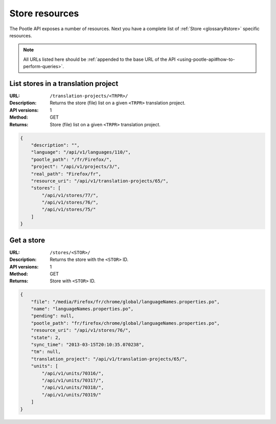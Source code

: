 .. _api-store-resources:

Store resources
***************

The Pootle API exposes a number of resources. Next you have a complete list of
:ref:`Store <glossary#store>` specific resources.

.. note:: All URLs listed here should be :ref:`appended to the base URL of the
   API <using-pootle-api#how-to-perform-queries>`.


.. _api-store-resources#list-stores-in-tp:

List stores in a translation project
====================================

:URL: ``/translation-projects/<TRPR>/``
:Description: Returns the store (file) list on a given ``<TRPR>`` translation
              project.
:API versions: 1
:Method: GET
:Returns: Store (file) list on a given ``<TRPR>`` translation project.

.. code-block:: json

    {
        "description": "",
        "language": "/api/v1/languages/110/",
        "pootle_path": "/fr/Firefox/",
        "project": "/api/v1/projects/3/",
        "real_path": "Firefox/fr",
        "resource_uri": "/api/v1/translation-projects/65/",
        "stores": [
            "/api/v1/stores/77/",
            "/api/v1/stores/76/",
            "/api/v1/stores/75/"
        ]
    }


.. _api-store-resources#get-store:

Get a store
===========

:URL: ``/stores/<STOR>/``
:Description: Returns the store with the ``<STOR>`` ID.
:API versions: 1
:Method: GET
:Returns: Store with ``<STOR>`` ID.

.. code-block:: json

    {
        "file": "/media/Firefox/fr/chrome/global/languageNames.properties.po",
        "name": "languageNames.properties.po",
        "pending": null,
        "pootle_path": "fr/firefox/chrome/global/languageNames.properties.po",
        "resource_uri": "/api/v1/stores/76/",
        "state": 2,
        "sync_time": "2013-03-15T20:10:35.070238",
        "tm": null,
        "translation_project": "/api/v1/translation-projects/65/",
        "units": [
            "/api/v1/units/70316/",
            "/api/v1/units/70317/",
            "/api/v1/units/70318/",
            "/api/v1/units/70319/"
        ]
    }
